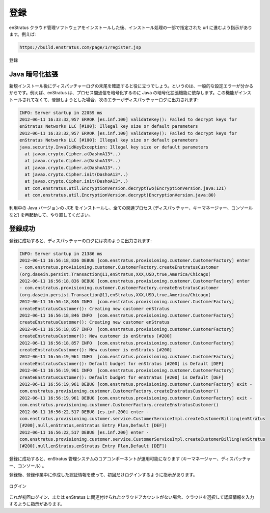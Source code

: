 ..
    Registration
    ------------

.. _registration:

登録
----

..
    After installing the enStratus cloud management software, you will be directed to proceed
    to the url you specified as part of the installation process. For example:

enStratus クラウド管理ソフトウェアをインストールした後、インストール処理の一部で指定された url に進むよう指示があります。例えば:

.. code-block:: bash

   https://build.enstratus.com/page/1/register.jsp

..
   Registration

.. figure:: ./images/register.png
   :height: 700px
   :width: 800 px
   :scale: 75 %
   :alt: Registration
   :align: center

   登録

..
    Java Cryptographic Extensions
    ~~~~~~~~~~~~~~~~~~~~~~~~~~~~~

Java 暗号化拡張
~~~~~~~~~~~~~~~

..
    Tailing the dispatcher log after a new installation is helpful because it can tell you
    about common configuration errors. For example, enStratus depends on the Java
    Cryptographic Extensions to encrypt inter-process communications. If they are not
    installed, and a registration attempt is made, the following error will be visible in the
    dispatcher log:

新規インストール後にディスパッチャーログの末尾を確認すると役に立つでしょう。というのは、一般的な設定エラーが分かるからです。例えば、enStratus は、プロセス間通信を暗号化するのに Java の暗号化拡張機能に依存します。この機能がインストールされてなくて、登録しようとした場合、次のエラーがディスパッチャーログに出力されます:

.. code-block:: bash

   INFO: Server startup in 22059 ms
   2012-06-11 16:33:32,957 ERROR [es.inf.100] validateKey(): Failed to decrypt keys for
   enStratus Networks LLC [#100]: Illegal key size or default parameters
   2012-06-11 16:33:32,957 ERROR [es.inf.100] validateKey(): Failed to decrypt keys for
   enStratus Networks LLC [#100]: Illegal key size or default parameters
   java.security.InvalidKeyException: Illegal key size or default parameters
     at javax.crypto.Cipher.a(DashoA13*..)
     at javax.crypto.Cipher.a(DashoA13*..)
     at javax.crypto.Cipher.a(DashoA13*..)
     at javax.crypto.Cipher.init(DashoA13*..)
     at javax.crypto.Cipher.init(DashoA13*..)
     at com.enstratus.util.EncryptionVersion.decryptTwo(EncryptionVersion.java:121)
     at com.enstratus.util.EncryptionVersion.decrypt(EncryptionVersion.java:80)

..
    Install the JCE for your version of Java, restart all affected processes (dispatcher, km,
    console, etc.), and try again.

利用中の Java バージョンの JCE をインストールし、全ての関連プロセス (ディスパッチャー、キーマネージャー、コンソールなど) を再起動して、やり直してください。

..
    Successful Registration
    ~~~~~~~~~~~~~~~~~~~~~~~

登録成功
~~~~~~~~

..
    In the dispatcher log, a successful registration looks like this:

登録に成功すると、ディスパッチャーのログには次のように出力されます:

.. code-block:: bash

   INFO: Server startup in 21386 ms
   2012-06-11 16:56:18,836 DEBUG [com.enstratus.provisioning.customer.CustomerFactory] enter
   - com.enstratus.provisioning.customer.CustomerFactory.createEnstratusCustomer
   (org.dasein.persist.Transaction@11,enStratus,XXX,USD,true,America/Chicago)
   2012-06-11 16:56:18,836 DEBUG [com.enstratus.provisioning.customer.CustomerFactory] enter
   - com.enstratus.provisioning.customer.CustomerFactory.createEnstratusCustomer
   (org.dasein.persist.Transaction@11,enStratus,XXX,USD,true,America/Chicago)
   2012-06-11 16:56:18,846 INFO  [com.enstratus.provisioning.customer.CustomerFactory]
   createEnstratusCustomer(): Creating new customer enStratus
   2012-06-11 16:56:18,846 INFO  [com.enstratus.provisioning.customer.CustomerFactory]
   createEnstratusCustomer(): Creating new customer enStratus
   2012-06-11 16:56:18,857 INFO  [com.enstratus.provisioning.customer.CustomerFactory]
   createEnstratusCustomer(): New customer is enStratus [#200]
   2012-06-11 16:56:18,857 INFO  [com.enstratus.provisioning.customer.CustomerFactory]
   createEnstratusCustomer(): New customer is enStratus [#200]
   2012-06-11 16:56:19,961 INFO  [com.enstratus.provisioning.customer.CustomerFactory]
   createEnstratusCustomer(): Default budget for enStratus [#200] is Default [DEF]
   2012-06-11 16:56:19,961 INFO  [com.enstratus.provisioning.customer.CustomerFactory]
   createEnstratusCustomer(): Default budget for enStratus [#200] is Default [DEF]
   2012-06-11 16:56:19,961 DEBUG [com.enstratus.provisioning.customer.CustomerFactory] exit -
   com.enstratus.provisioning.customer.CustomerFactory.createEnstratusCustomer()
   2012-06-11 16:56:19,961 DEBUG [com.enstratus.provisioning.customer.CustomerFactory] exit -
   com.enstratus.provisioning.customer.CustomerFactory.createEnstratusCustomer()
   2012-06-11 16:56:22,517 DEBUG [es.inf.200] enter -
   com.enstratus.provisioning.customer.service.CustomerServiceImpl.createCustomerBilling(enStratus
   [#200],null,enStratus,enStratus Entry Plan,Default [DEF])
   2012-06-11 16:56:22,517 DEBUG [es.inf.200] enter -
   com.enstratus.provisioning.customer.service.CustomerServiceImpl.createCustomerBilling(enStratus
   [#200],null,enStratus,enStratus Entry Plan,Default [DEF])

..
    A successful registration indicates that the core components of the enStratus management
    system are operational (KM, Dispatcher, and Console).

登録に成功すると、enStratus 管理システムのコアコンポーネントが運用可能になります (キーマネージャー、ディスパッチャー、コンソール) 。

..
    After registration, you should be directed to log in for the first time, using the
    credentials created during registration.

登録後、登録作業中に作成した認証情報を使って、初回だけログインするように指示があります。

..
   Login

.. figure:: ./images/login.png
   :height: 300px
   :width: 300 px
   :scale: 95 %
   :alt: Login
   :align: center

   ログイン

..
    If this is the first time logging in or there are no cloud accounts yet associated with
    enStratus, you will directed to select a cloud and enter credentials.

これが初回ログイン、または enStratus に関連付けられたクラウドアカウントがない場合、クラウドを選択して認証情報を入力するように指示があります。

